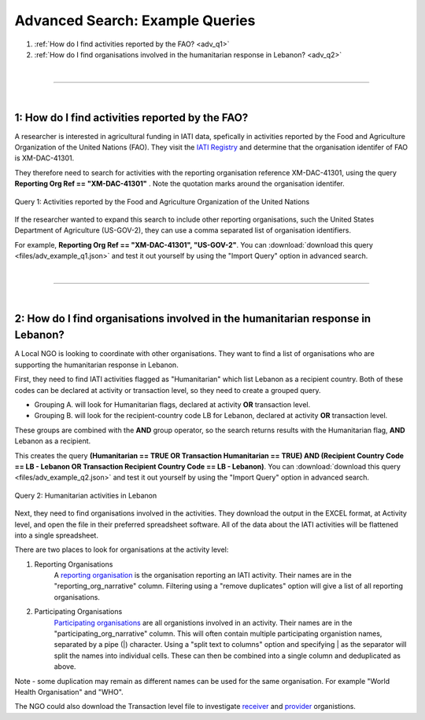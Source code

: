 **************
Advanced Search: Example Queries
**************

1. :ref:`How do I find activities reported by the FAO? <adv_q1>`
2. :ref:`How do I find organisations involved in the humanitarian response in Lebanon? <adv_q2>`

| 

---------

| 

.. _adv_q1: 
1: How do I find activities reported by the FAO?
-------------------

A researcher is interested in agricultural funding in IATI data, spefically in activities reported by the Food and Agriculture Organization of the United Nations (FAO). 
They visit the `IATI Registry <https://iatiregistry.org/publisher/?q=fao&sort=title+asc>`_ and determine that the organisation identifer of FAO is XM-DAC-41301.

They therefore need to search for activities with the reporting organisation reference XM-DAC-41301, using the query **Reporting Org Ref == "XM-DAC-41301"** .
Note the quotation marks around the organisation identifer.

.. figure:: images/adv_q_1.svg
    :width: 100 %
    :align: center
    :alt: Example query for IATI activities reported by the Food and Agriculture Organization of the United Nations.

    Query 1:  Activities reported by the Food and Agriculture Organization of the United Nations

If the researcher wanted to expand this search to include other reporting organisations, such the United States Department of Agriculture (US-GOV-2), they can use a comma separated list of organisation identifiers.

For example, **Reporting Org Ref == "XM-DAC-41301", "US-GOV-2"**. You can :download:`download this query <files/adv_example_q1.json>` and test it out yourself by using the "Import Query" option in advanced search.

| 

---------

| 

.. _adv_q2: 
2: How do I find organisations involved in the humanitarian response in Lebanon?
-------------------

A Local NGO is looking to coordinate with other organisations. They want to find a list of organisations who are supporting the humanitarian response in Lebanon.

First, they need to find IATI activities flagged as "Humanitarian" which list Lebanon as a recipient country. 
Both of these codes can be declared at activity or transaction level, so they need to create a grouped query.

* Grouping A. will look for Humanitarian flags, declared at activity **OR** transaction level. 
* Grouping B. will look for the recipient-country code LB for Lebanon, declared at activity **OR** transaction level. 

These groups are combined with the **AND** group operator, so the search returns results with the Humanitarian flag, **AND** Lebanon as a recipient. 

This creates the query **(Humanitarian == TRUE OR Transaction Humanitarian == TRUE) AND (Recipient Country Code == LB - Lebanon OR Transaction Recipient Country Code == LB - Lebanon)**. 
You can :download:`download this query <files/adv_example_q2.json>` and test it out yourself by using the "Import Query" option in advanced search.

.. figure:: images/adv_q_2.svg
    :width: 100 %
    :align: center
    :alt: Example query for IATI activities flagged as "Humanitarian", which list Lebanon as a recipient country.

    Query 2:  Humanitarian activities in Lebanon

Next, they need to find organisations involved in the activities. They download the output in the EXCEL format, at Activity level, and open the file in their preferred spreadsheet software.
All of the data about the IATI activities will be flattened into a single spreadsheet.

There are two places to look for organisations at the activity level:

1. Reporting Organisations
    A `reporting organisation <https://iatistandard.org/en/iati-standard/203/organisation-standard/iati-organisations/iati-organisation/reporting-org/>`_ is the organisation reporting an IATI activity. 
    Their names are in the "reporting_org_narrative" column. Filtering using a "remove duplicates" option will give a list of all reporting organisations.

2. Participating Organisations
    `Participating organisations <https://iatistandard.org/en/iati-standard/203/activity-standard/iati-activities/iati-activity/participating-org/>`_ are all organistions involved in an activity. 
    Their names are in the "participating_org_narrative" column. This will often contain multiple participating organistion names, separated by a pipe (|) character.
    Using a "split text to columns" option and specifying | as the separator will split the names into individual cells. These can then be combined into a single column and deduplicated as above.

Note - some duplication may remain as different names can be used for the same organisation. For example "World Health Organisation" and "WHO".

The NGO could also download the Transaction level file to investigate `receiver <https://iatistandard.org/en/iati-standard/203/activity-standard/iati-activities/iati-activity/transaction/receiver-org/>`_ and 
`provider <https://iatistandard.org/en/iati-standard/203/activity-standard/iati-activities/iati-activity/transaction/provider-org/>`_ organistions.
